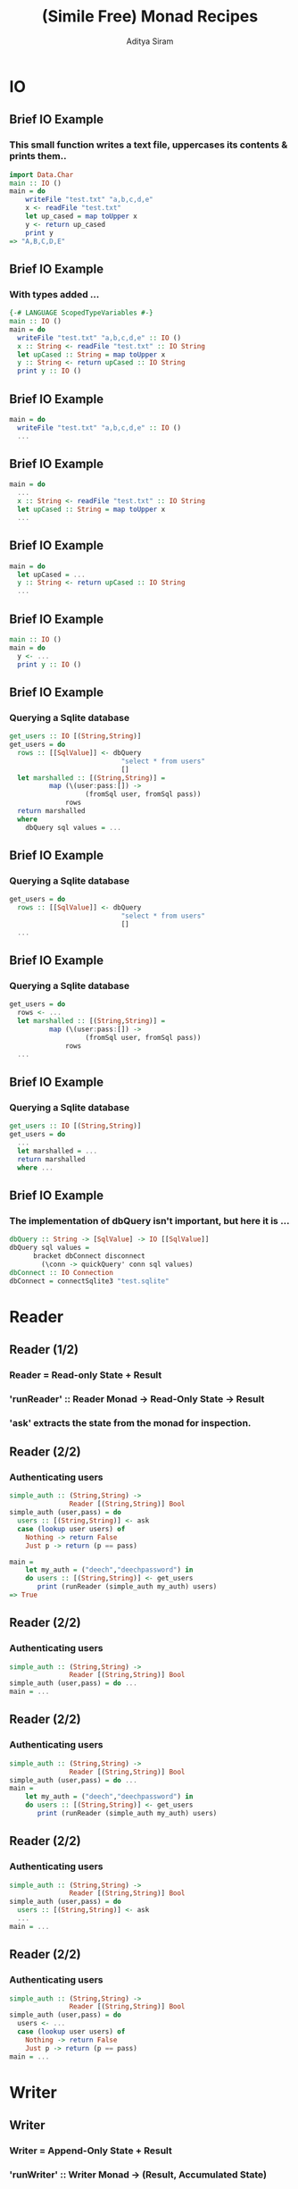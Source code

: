 #+TITLE: (Simile Free) Monad Recipes
#+AUTHOR: Aditya Siram
#+LaTeX_CLASS: beamer
#+LaTeX_CLASS_OPTIONS: [presentation]
#+BEAMER_HEADER_EXTRA: \usetheme{Madrid}\usecolortheme{default}
#+BEAMER_FRAME_LEVEL: 2
#+COLUMNS: %35ITEM %10BEAMER_env(Env) %10BEAMER_envargs(Env Args) %4BEAMER_col(Col) %8BEAMER_extra(Extra)
* IO
** Brief IO Example
*** This small function writes a text file, uppercases its contents & prints them..
#+BEGIN_SRC haskell
import Data.Char
main :: IO ()
main = do
    writeFile "test.txt" "a,b,c,d,e"
    x <- readFile "test.txt"
    let up_cased = map toUpper x
    y <- return up_cased
    print y
=> "A,B,C,D,E"
#+END_SRC
** Brief IO Example
*** With types added ...
#+BEGIN_SRC haskell
{-# LANGUAGE ScopedTypeVariables #-}
main :: IO ()
main = do
  writeFile "test.txt" "a,b,c,d,e" :: IO ()
  x :: String <- readFile "test.txt" :: IO String
  let upCased :: String = map toUpper x
  y :: String <- return upCased :: IO String
  print y :: IO ()
#+END_SRC
** Brief IO Example
#+BEGIN_SRC haskell
main = do
  writeFile "test.txt" "a,b,c,d,e" :: IO ()
  ...
#+END_SRC
** Brief IO Example
#+BEGIN_SRC haskell
main = do
  ...
  x :: String <- readFile "test.txt" :: IO String
  let upCased :: String = map toUpper x
  ...
#+END_SRC
** Brief IO Example
#+BEGIN_SRC haskell
main = do
  let upCased = ...
  y :: String <- return upCased :: IO String
  ...
#+END_SRC
** Brief IO Example
#+BEGIN_SRC haskell
main :: IO ()
main = do
  y <- ...
  print y :: IO ()
#+END_SRC
** Brief IO Example
*** Querying a Sqlite database
#+BEGIN_SRC haskell
get_users :: IO [(String,String)]
get_users = do
  rows :: [[SqlValue]] <- dbQuery
                            "select * from users"
                            []
  let marshalled :: [(String,String)] =
          map (\(user:pass:[]) ->
                   (fromSql user, fromSql pass))
              rows
  return marshalled
  where
    dbQuery sql values = ...
#+END_SRC
** Brief IO Example
*** Querying a Sqlite database
#+BEGIN_SRC haskell
get_users = do
  rows :: [[SqlValue]] <- dbQuery
                            "select * from users"
                            []
  ...
#+END_SRC
** Brief IO Example
*** Querying a Sqlite database
#+BEGIN_SRC haskell
get_users = do
  rows <- ...
  let marshalled :: [(String,String)] =
          map (\(user:pass:[]) ->
                   (fromSql user, fromSql pass))
              rows
  ...
#+END_SRC
** Brief IO Example
*** Querying a Sqlite database
#+BEGIN_SRC haskell
get_users :: IO [(String,String)]
get_users = do
  ...
  let marshalled = ...
  return marshalled
  where ...
#+END_SRC
** Brief IO Example
*** The implementation of dbQuery isn't important, but here it is ...
#+BEGIN_SRC haskell
      dbQuery :: String -> [SqlValue] -> IO [[SqlValue]]
      dbQuery sql values =
            bracket dbConnect disconnect
              (\conn -> quickQuery' conn sql values)
      dbConnect :: IO Connection
      dbConnect = connectSqlite3 "test.sqlite"
#+END_SRC
* Reader
** Reader (1/2)
*** Reader = Read-only State + Result
*** 'runReader' :: Reader Monad -> Read-Only State -> Result
*** 'ask' extracts the state from the monad for inspection.
** Reader (2/2)
*** Authenticating users
#+BEGIN_SRC haskell
simple_auth :: (String,String) ->
               Reader [(String,String)] Bool
simple_auth (user,pass) = do
  users :: [(String,String)] <- ask
  case (lookup user users) of
    Nothing -> return False
    Just p -> return (p == pass)

main =
    let my_auth = ("deech","deechpassword") in
    do users :: [(String,String)] <- get_users
       print (runReader (simple_auth my_auth) users)
=> True
#+END_SRC
** Reader (2/2)
*** Authenticating users
#+BEGIN_SRC haskell
simple_auth :: (String,String) ->
               Reader [(String,String)] Bool
simple_auth (user,pass) = do ...
main = ...
#+END_SRC
** Reader (2/2)
*** Authenticating users
#+BEGIN_SRC haskell
simple_auth :: (String,String) ->
               Reader [(String,String)] Bool
simple_auth (user,pass) = do ...
main =
    let my_auth = ("deech","deechpassword") in
    do users :: [(String,String)] <- get_users
       print (runReader (simple_auth my_auth) users)
#+END_SRC
** Reader (2/2)
*** Authenticating users
#+BEGIN_SRC haskell
simple_auth :: (String,String) ->
               Reader [(String,String)] Bool
simple_auth (user,pass) = do
  users :: [(String,String)] <- ask
  ...
main = ...
#+END_SRC
** Reader (2/2)
*** Authenticating users
#+BEGIN_SRC haskell
simple_auth :: (String,String) ->
               Reader [(String,String)] Bool
simple_auth (user,pass) = do
  users <- ...
  case (lookup user users) of
    Nothing -> return False
    Just p -> return (p == pass)
main = ...
#+END_SRC
* Writer
** Writer
*** Writer = Append-Only State + Result
*** 'runWriter' :: Writer Monad -> (Result, Accumulated State)
*** State is accumulated using 'tell'
** Writer
*** Validating input
#+BEGIN_SRC haskell
validate :: String -> Writer [String] ()
validate input =
    let hasNumbers = (>= 2) . length . filter isDigit
        hasUppers  = (>= 1) . length . filter isUpper
        noSpaces   = null . filter (== ' ')
        check f msg = if (not (f input))
                      then tell [msg]
                      else return ()
    in do check hasNumbers "Needs 2+ numbers"
          check hasUppers  "Needs 1+ capitals"
          check noSpaces   "Has spaces"
#+END_SRC
** Writer
*** Validating input
#+BEGIN_SRC haskell
validate :: String -> Writer [String] ()
validate input = ...
#+END_SRC
** Writer
*** Validating input
#+BEGIN_SRC haskell
validate :: String -> Writer [String] ()
validate input =
    let hasNumbers = (>= 2) . length . filter isDigit
        hasUppers  = (>= 1) . length . filter isUpper
        noSpaces   = null . filter (== ' ')
        ...
#+END_SRC
** Writer
*** Validating input
#+BEGIN_SRC haskell
validate :: String -> Writer [String] ()
validate input =
    let hasNumbers = ...
        hasUppers  = ... 
        noSpaces   = ...
        check f msg = if (not (f input))
                      then tell [msg]
                      else return ()
    in do ...
#+END_SRC
** Writer
*** Validating input
#+BEGIN_SRC haskell
validate :: String -> Writer [String] ()
validate input =
    let hasNumbers = ...
        hasUppers  = ...
        noSpaces   = ...
        check f msg = ...
    in do check hasNumbers "Needs 2+ numbers"
          check hasUppers  "Needs 1+ capitals"
          check noSpaces   "Has spaces"
#+END_SRC
** Writer
*** Running
#+BEGIN_SRC haskell
main = do
  let ((),errs) = runWriter (validate "abcde1")
      valid     = null errs
  if (not valid) then print errs else print "Valid!"
=> ["Needs 2+ numbers","Needs 1+ capitals"]
#+END_SRC
* State
** State
*** State Monad = Mutable State + Result
*** 'get', 'put' do what they sound like
*** 'runState' :: State Monad -> Initial State -> (Result, New State)
*** Initial State is *required*.
** State
*** Finding the minimum imperatively. Buggy!
#+BEGIN_SRC haskell
minimum :: [Int] -> State Int ()
minimum [] = error "Empty List."
minimum xs =
    forM_ xs (\curr -> do
                old_min <- get
                if (curr < old_min)
                then put curr
                else return ())
main = let numbers = [3,2,1] in
       print (runState (Main.minimum numbers) (-1))
  => -1
#+END_SRC
** State
*** Finding the minimum imperatively. Buggy!
#+BEGIN_SRC haskell
minimum :: [Int] -> State Int ()
...
main = ...
#+END_SRC
** State
*** Finding the minimum imperatively. Buggy!
#+BEGIN_SRC haskell
minimum :: [Int] -> State Int ()
minimum [] = error "Empty List."
...
main = ...
#+END_SRC
** State
*** Finding the minimum imperatively. Buggy!
#+BEGIN_SRC haskell
minimum xs =
    forM_ xs (\curr -> do
                old_min <- get
                ...) 
#+END_SRC
** State
*** Finding the minimum imperatively. Buggy!
#+BEGIN_SRC haskell
minimum xs =
    forM_ xs (\curr -> do
                old_min <- ...
                if (curr < old_min)
                then put curr
                else return ())
#+END_SRC
** State
*** Finding the minimum imperatively. Buggy!
#+BEGIN_SRC haskell
minimum :: [Int] -> State Int ()
minimum [] = ...
minimum xs = ...
main = let numbers = [3,2,1] in
       print (runState (Main.minimum numbers) (-1))
  => -1
#+END_SRC
** State
*** `trace` and `printf` are your friends
#+BEGIN_SRC haskell
import Debug.Trace
import Text.Printf
-- trace :: String -> a -> a
println msg = trace msg (return ())
printf_test = printf "Welcome to %s %d" "LambdaJam" 2013
   => "Welcome to LambdaJam 2013"
#+END_SRC
** State
#+BEGIN_SRC haskell
minimum xs = ...
    forM_ xs (\curr -> do
                old_min <- get
                println (printf "old_min: %d curr: %d"
                                 old_min curr)
                ...)
  => ((), old_min: -1 curr: 3
          old_min: -1 curr: 2
          old_min: -1 curr: 1
          -1)
#+END_SRC
** State
*** Fixed!
#+BEGIN_SRC haskell
-- main = let numbers = [3,2,1] in
--        print (runState (Main.minimum numbers) (-1))
main = let (n:ns) = [3,2,1] in
       print (runState (Main.minimum ns) n)
#+END_SRC

* Monad Transformers
** Transformers
*** Use all at once.
*** The Good: Combining monads is easy.
*** The Bad: Type sigs. and runners are more complicated.
*** The Sorta Good: It's pretty mechanical
** Transformers
*** An interactive version of auth
#+BEGIN_SRC haskell
interactive_auth =
  let puts     msg = liftIO (putStrLn msg)
      wait_for msg = do {puts msg; liftIO getLine}
      log_failed   = tell ["Failed login attempt"]
      set_user u   = do {puts "Welcome!"; put u}
  in do users    <- ask
        user     <- wait_for "Username:"
        password <- wait_for "Password:"
        case (lookup user users) of
          Nothing -> do puts "Invalid Login!"
                        log_failed
          Just p  -> if (p == password)
                     then set_user user
                     else log_failed
#+END_SRC
** Transformers
#+BEGIN_SRC haskell
interactive_auth :: ReaderT [(String,String)]
                            (WriterT [String]
                                     (StateT String
                                             IO))
                            ()
#+END_SRC
*** Transformer = Stack of Monads + Result
#+BEGIN_SRC haskell
interactive_auth = ... ()
#+END_SRC
** Transformers
#+BEGIN_SRC haskell
interactive_auth :: ReaderT [(String,String)]
                            (WriterT [String]
                                     (StateT String
                                             IO))
                            ()
#+END_SRC
*** Outer monad is ReaderT
#+BEGIN_SRC haskell
ReaderT [(String,String)] (WriterT ...) ()
#+END_SRC
*** Reader
#+BEGIN_SRC haskell
simple_auth :: Reader [(String,String)] Bool
#+END_SRC
*** Reader Transformer = ReaderT + Environment + M
#+BEGIN_SRC haskell
ReaderT [(String,String)] (WriterT ...) ()
#+END_SRC
** Transformers
#+BEGIN_SRC haskell
interactive_auth :: ReaderT [(String,String)]
                            (WriterT [String]
                                     (StateT String
                                             IO))
                            ()
#+END_SRC
*** 'runReader' :: Reader Monad -> Read-Only State -> Result
*** 'runReaderT' :: ReaderT Monad -> Read-Only State -> M Result
#+BEGIN_SRC haskell
let writer :: WriterT [String] (StateT Int IO) () =
   runReaderT interactive_auth users
#+END_SRC
** Transformers
#+BEGIN_SRC haskell
interactive_auth :: ReaderT [(String,String)]
                            (WriterT [String]
                                     (StateT String
                                             IO))
                            ()
#+END_SRC
*** Writer = Writer + Append-Only State + (Result, Accumulated State)
#+BEGIN_SRC haskell
validate :: String -> Writer [String] ()
#+END_SRC
*** WriterT Transformer = WriterT + Append-Only State + M
#+BEGIN_SRC haskell
WriterT [String] (... )
#+END_SRC
** Transformers
#+BEGIN_SRC haskell
interactive_auth :: ReaderT [(String,String)]
                            (WriterT [String]
                                     (StateT String
                                             IO))
                            ()
#+END_SRC
*** 'runWriter' :: Writer Monad -> (Result, Accumulated State)
*** 'runWriterT' :: WriterT Monad -> M (Result, Accumulated State)
#+BEGIN_SRC haskell
let writer = runReaderT interactive_auth users
let state :: (StateT String IO) ((), [String])
    = runWriterT writer
#+END_SRC
** Transformers
#+BEGIN_SRC haskell
interactive_auth :: ReaderT [(String,String)]
                            (WriterT [String]
                                     (StateT String
                                             IO))
                            ()
#+END_SRC
*** State = Mutable State + Result
#+BEGIN_SRC haskell
(mapM_ compare xs :: State Int ())
#+END_SRC
*** State Transformer = StateT + Mutable State + Underlying Monad
#+BEGIN_SRC haskell
StateT String IO (...)
#+END_SRC
** Transformers
#+BEGIN_SRC haskell
interactive_auth :: ReaderT [(String,String)]
                            (WriterT [String]
                                     (StateT String
                                             IO))
                            ()
#+END_SRC
*** 'runState' :: State Monad -> Initial State -> (Result, New State)
*** 'runStateT' :: StateT Monad -> Mutable State -> M (Result, New State)
#+BEGIN_SRC haskell
let writer = runReaderT interactive_auth users
let state  = runWriterT writer
let io :: IO (((), [String]), String) =
   runStateT state ""
#+END_SRC
** Running
*** Using `interactive\_auth`
#+BEGIN_SRC haskell
interactive_auth_driver = do
    let my_auth = ("deech","deechpassword")
    users <- get_users
    let writer = runReaderT interactive_auth users
    let state  = runWriterT writer
    let io     = runStateT  state ""
    final <- io
    print final
#+END_SRC
** Running
*** Running with Control.Monad.RWS
#+BEGIN_SRC haskell
-- runRWST :: RWST Monad ->
              Read-Only State ->
              Mutable State ->
              Lowest Monad
interactive_auth_driver' = do
    let my_auth = ("deech","deechpassword")
    users <- get_users
    final <- runRWST interactive_auth users ""
    print final
#+END_SRC
** Running
*** Sample session 1
#+BEGIN_SRC haskell
Username:
deech
Password:
wrongpassword
(((),["Failed login attempt"]),"")
#+END_SRC
*** Sample session 2
#+BEGIN_SRC haskell
Username:
deech
Password:
deechpassword
Welcome!
(((),[]),"deech")
#+END_SRC
** Transformers
*** Multiple States, Readers, Writers?
*** An `interactive\_auth` with an attempt counter
#+begin_src haskell
interactive_auth :: ReaderT [(String,String)]
                      (WriterT [String]
                          (StateT String
                             (StateT Int
                                 IO)))
                      ()
#+end_src
*** Not recommended!
** Transformers
#+begin_src haskell
interactive_auth :: ReaderT [(String,String)]
                      (WriterT [String]
                          (StateT String
                             (StateT Int
                                 IO)))
                      ()
#+end_src
*** `lift` "removes" a monadic layer
*** Accessing the counter:
#+begin_src haskell
do ...
   counter <- lift -- ReaderT
               (lift -- WriterT
                (lift -- StateT String
                 get))
   ...
#+end_src
** Transformers
*** Better off using a record:
#+begin_src haskell
data Auth_State = Auth_State {
                               counter :: Int,
                               current_user :: String
                             }
increment_attempt_counter = do
  auth_state <- get
  put auth_state{counter = (counter auth_state + 1)}
#+end_src
